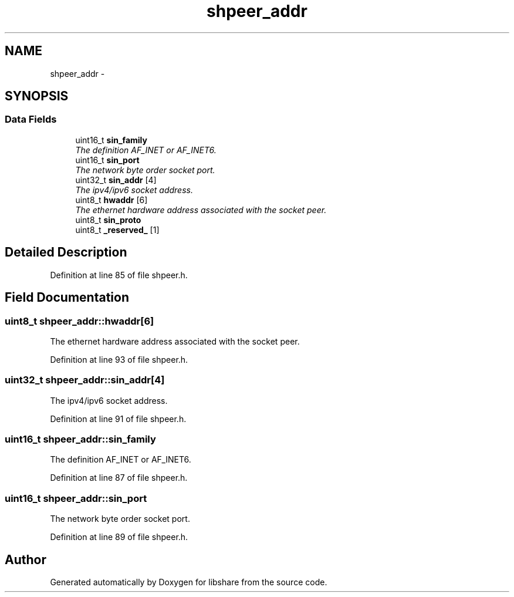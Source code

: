 .TH "shpeer_addr" 3 "28 Apr 2015" "Version 2.26" "libshare" \" -*- nroff -*-
.ad l
.nh
.SH NAME
shpeer_addr \- 
.SH SYNOPSIS
.br
.PP
.SS "Data Fields"

.in +1c
.ti -1c
.RI "uint16_t \fBsin_family\fP"
.br
.RI "\fIThe definition AF_INET or AF_INET6. \fP"
.ti -1c
.RI "uint16_t \fBsin_port\fP"
.br
.RI "\fIThe network byte order socket port. \fP"
.ti -1c
.RI "uint32_t \fBsin_addr\fP [4]"
.br
.RI "\fIThe ipv4/ipv6 socket address. \fP"
.ti -1c
.RI "uint8_t \fBhwaddr\fP [6]"
.br
.RI "\fIThe ethernet hardware address associated with the socket peer. \fP"
.ti -1c
.RI "uint8_t \fBsin_proto\fP"
.br
.ti -1c
.RI "uint8_t \fB_reserved_\fP [1]"
.br
.in -1c
.SH "Detailed Description"
.PP 
Definition at line 85 of file shpeer.h.
.SH "Field Documentation"
.PP 
.SS "uint8_t \fBshpeer_addr::hwaddr\fP[6]"
.PP
The ethernet hardware address associated with the socket peer. 
.PP
Definition at line 93 of file shpeer.h.
.SS "uint32_t \fBshpeer_addr::sin_addr\fP[4]"
.PP
The ipv4/ipv6 socket address. 
.PP
Definition at line 91 of file shpeer.h.
.SS "uint16_t \fBshpeer_addr::sin_family\fP"
.PP
The definition AF_INET or AF_INET6. 
.PP
Definition at line 87 of file shpeer.h.
.SS "uint16_t \fBshpeer_addr::sin_port\fP"
.PP
The network byte order socket port. 
.PP
Definition at line 89 of file shpeer.h.

.SH "Author"
.PP 
Generated automatically by Doxygen for libshare from the source code.
